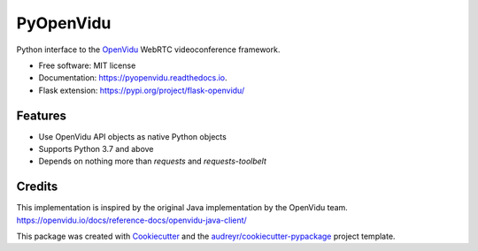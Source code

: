 ==========
PyOpenVidu
==========


.. image:: https://img.shields.io/pypi/v/pyopenvidu.svg
        :target: https://pypi.python.org/pypi/pyopenvidu

.. image:: https://img.shields.io/travis/marcsello/pyopenvidu.svg
        :target: https://travis-ci.com/marcsello/pyopenvidu

.. image:: https://readthedocs.org/projects/pyopenvidu/badge/?version=latest
        :target: https://pyopenvidu.readthedocs.io/en/latest/?badge=latest
        :alt: Documentation Status

.. image:: https://codecov.io/gh/marcsello/pyopenvidu/branch/master/graph/badge.svg
        :target: https://codecov.io/gh/marcsello/pyopenvidu

.. image:: https://api.codacy.com/project/badge/Grade/53a97676fca041f9bfcaa6a7bc69ac1f
        :target: https://www.codacy.com/manual/marcsello/pyopenvidu?utm_source=github.com&amp;utm_medium=referral&amp;utm_content=marcsello/pyopenvidu&amp;utm_campaign=Badge_Grade


Python interface to the OpenVidu_ WebRTC videoconference framework.

.. _OpenVidu: https://openvidu.io/

* Free software: MIT license
* Documentation: https://pyopenvidu.readthedocs.io.
* Flask extension: https://pypi.org/project/flask-openvidu/

Features
--------

* Use OpenVidu API objects as native Python objects
* Supports Python 3.7 and above
* Depends on nothing more than `requests` and `requests-toolbelt`

Credits
-------

This implementation is inspired by the original Java implementation by the OpenVidu team.
https://openvidu.io/docs/reference-docs/openvidu-java-client/

This package was created with Cookiecutter_ and the `audreyr/cookiecutter-pypackage`_ project template.

.. _Cookiecutter: https://github.com/audreyr/cookiecutter
.. _`audreyr/cookiecutter-pypackage`: https://github.com/audreyr/cookiecutter-pypackage
